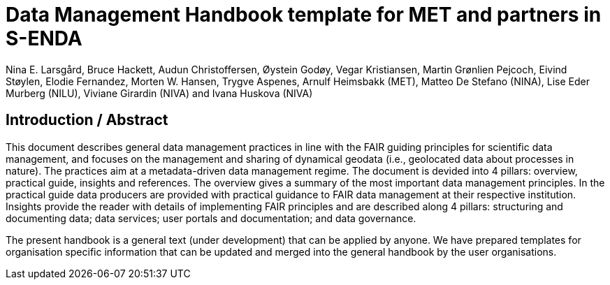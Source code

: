 = Data Management Handbook template for MET and partners in S-ENDA
Nina E. Larsgård, Bruce Hackett, Audun Christoffersen, Øystein Godøy, Vegar Kristiansen, Martin Grønlien Pejcoch, Eivind Støylen, Elodie Fernandez, Morten W. Hansen, Trygve Aspenes, Arnulf Heimsbakk (MET), Matteo De Stefano (NINA), Lise Eder Murberg (NILU), Viviane Girardin (NIVA) and Ivana Huskova (NIVA)


== Introduction / Abstract

This document describes general data management practices in line with the FAIR guiding principles for scientific data management, and focuses on the management and sharing of dynamical geodata (i.e., geolocated data about processes in nature). The practices aim at a metadata-driven data management regime. The document is devided into 4 pillars: overview, practical guide, insights and references. The overview gives a summary of the most important data management principles. In the practical guide data producers are provided with practical guidance to FAIR data management at their respective institution. Insights provide the reader with details of implementing FAIR principles and are described along 4 pillars: structuring and documenting data; data services; user portals and documentation; and data governance. 

The present handbook is a general text (under development) that can be applied by anyone. We have prepared templates for organisation specific information that can be updated and merged into the general handbook by the user organisations.


